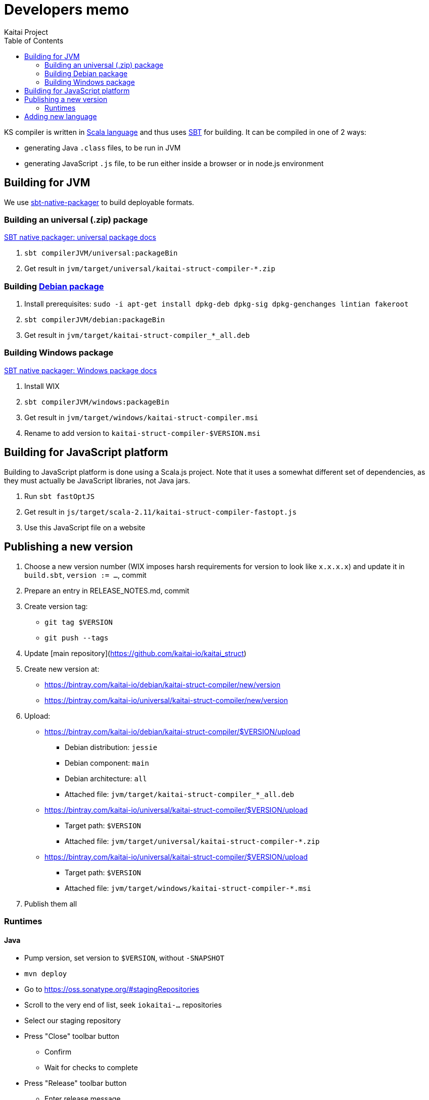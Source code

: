 = Developers memo
Kaitai Project
:toc: left
:source-highlighter: coderay

KS compiler is written in http://www.scala-lang.org/[Scala language]
and thus uses http://www.scala-sbt.org/[SBT] for building. It can be
compiled in one of 2 ways:

* generating Java `.class` files, to be run in JVM
* generating JavaScript `.js` file, to be run either inside a browser
  or in node.js environment

== Building for JVM

We use http://www.scala-sbt.org/sbt-native-packager/[sbt-native-packager] to
build deployable formats.

=== Building an universal (.zip) package

http://www.scala-sbt.org/sbt-native-packager/formats/universal.html[SBT native packager: universal package docs]

. `sbt compilerJVM/universal:packageBin`
. Get result in `jvm/target/universal/kaitai-struct-compiler-*.zip`

=== Building http://www.scala-sbt.org/sbt-native-packager/formats/debian.html[Debian package]

. Install prerequisites: `sudo -i apt-get install dpkg-deb dpkg-sig dpkg-genchanges lintian fakeroot`
. `sbt compilerJVM/debian:packageBin`
. Get result in `jvm/target/kaitai-struct-compiler_*_all.deb`

=== Building Windows package

http://www.scala-sbt.org/sbt-native-packager/formats/windows.html[SBT native packager: Windows package docs]

. Install WIX
. `sbt compilerJVM/windows:packageBin`
. Get result in `jvm/target/windows/kaitai-struct-compiler.msi`
. Rename to add version to `kaitai-struct-compiler-$VERSION.msi`

== Building for JavaScript platform

Building to JavaScript platform is done using a Scala.js project. Note
that it uses a somewhat different set of dependencies, as they must
actually be JavaScript libraries, not Java jars.

. Run `sbt fastOptJS`
. Get result in `js/target/scala-2.11/kaitai-struct-compiler-fastopt.js`
. Use this JavaScript file on a website

== Publishing a new version

. Choose a new version number (WIX imposes harsh requirements for
  version to look like `x.x.x.x`) and update it in `build.sbt`,
  `version := ...`, commit
. Prepare an entry in RELEASE_NOTES.md, commit
. Create version tag:
  * `git tag $VERSION`
  * `git push --tags`
. Update [main repository](https://github.com/kaitai-io/kaitai_struct)
. Create new version at:
  * https://bintray.com/kaitai-io/debian/kaitai-struct-compiler/new/version
  * https://bintray.com/kaitai-io/universal/kaitai-struct-compiler/new/version
. Upload:
  * https://bintray.com/kaitai-io/debian/kaitai-struct-compiler/$VERSION/upload
  ** Debian distribution: `jessie`
  ** Debian component: `main`
  ** Debian architecture: `all`
  ** Attached file: `jvm/target/kaitai-struct-compiler_*_all.deb`
  * https://bintray.com/kaitai-io/universal/kaitai-struct-compiler/$VERSION/upload
  ** Target path: `$VERSION`
  ** Attached file: `jvm/target/universal/kaitai-struct-compiler-*.zip`
  * https://bintray.com/kaitai-io/universal/kaitai-struct-compiler/$VERSION/upload
  ** Target path: `$VERSION`
  ** Attached file: `jvm/target/windows/kaitai-struct-compiler-*.msi`
. Publish them all

=== Runtimes

==== Java

* Pump version, set version to `$VERSION`, without `-SNAPSHOT`
* `mvn deploy`
* Go to https://oss.sonatype.org/#stagingRepositories
* Scroll to the very end of list, seek `iokaitai-...` repositories
* Select our staging repository
* Press "Close" toolbar button
** Confirm
** Wait for checks to complete
* Press "Release" toolbar button
** Enter release message
** Confirm
* After some time, check https://search.maven.org/#search%7Cga%7C1%7Ca%3A%22kaitai-struct-runtime%22 to have new version

==== Python

* Pump version in `setup.py`, seek `version=`
* `python3 setup.py sdist upload`
** (use `python3 setup.py sdist upload -r pypitest` to publish to testing server)
* Check that new version appears at https://pypi.python.org/pypi/kaitaistruct/$VERSION
* `git tag $VERSION`
* `git push --tags`

==== Ruby

* Pump version in `lib/kaitai/struct/struct.rb`, seek `VERSION = `
* `gem build kaitai-struct.gemspec`
* Test gem (i.e. by installing it to a live system)
* `gem push kaitai-struct-$VERSION.gem`
* `git tag $VERSION`
* `git push --tags`

== Adding new language

Don't forget to update lists of languages:

* /build.sbt - supportedLanguages
* https://github.com/kaitai-io/kaitai_struct — project description
* https://github.com/kaitai-io/kaitai_struct_compiler — project description
* https://github.com/kaitai-io/kaitai_struct_compiler/blob/master/README.md — `-t` option documentation
* http://kaitai.io — everywhere
* https://bintray.com/kaitai-io/debian/kaitai-struct-compiler/view — package description
* https://twitter.com/kaitai_io — profile
